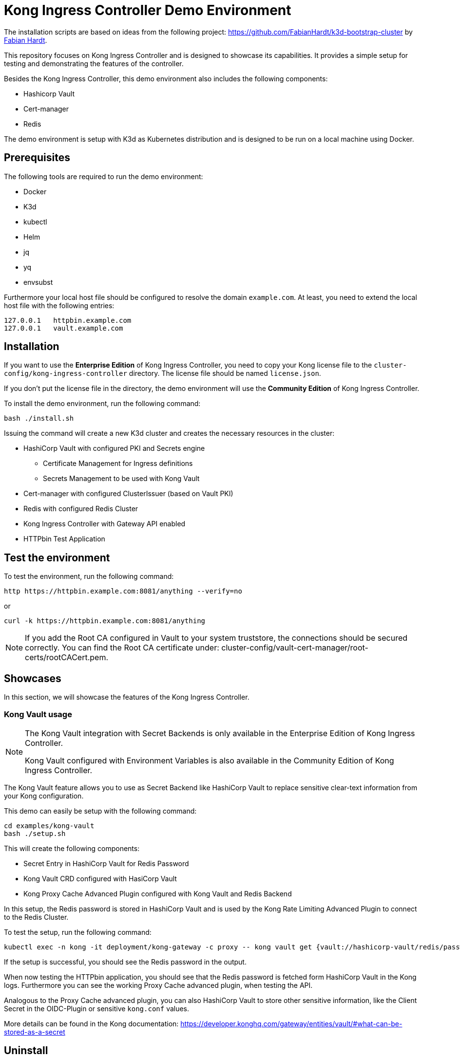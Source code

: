 = Kong Ingress Controller Demo Environment

The installation scripts are based on ideas from the following project: https://github.com/FabianHardt/k3d-bootstrap-cluster by https://github.com/FabianHardt[Fabian Hardt].

This repository focuses on Kong Ingress Controller and is designed to showcase its capabilities.
It provides a simple setup for testing and demonstrating the features of the controller.

Besides the Kong Ingress Controller, this demo environment also includes the following components:

* Hashicorp Vault
* Cert-manager
* Redis

The demo environment is setup with K3d as Kubernetes distribution and is designed to be run on a local machine using Docker.

== Prerequisites

The following tools are required to run the demo environment:

* Docker
* K3d
* kubectl
* Helm
* jq
* yq
* envsubst

Furthermore your local host file should be configured to resolve the domain `example.com`.
At least, you need to extend the local host file with the following entries:

```bash
127.0.0.1   httpbin.example.com
127.0.0.1   vault.example.com
```

== Installation

If you want to use the *Enterprise Edition* of Kong Ingress Controller, you need to copy your Kong license file to the `cluster-config/kong-ingress-controller` directory.
The license file should be named `license.json`.

If you don't put the license file in the directory, the demo environment will use the *Community Edition* of Kong Ingress Controller.

To install the demo environment, run the following command:

```bash
bash ./install.sh
```

Issuing the command will create a new K3d cluster and creates the necessary resources in the cluster:

* HashiCorp Vault with configured PKI and Secrets engine
** Certificate Management for Ingress definitions
** Secrets Management to be used with Kong Vault
* Cert-manager with configured ClusterIssuer (based on Vault PKI)
* Redis with configured Redis Cluster
* Kong Ingress Controller with Gateway API enabled
* HTTPbin Test Application

== Test the environment

To test the environment, run the following command:

```bash
http https://httpbin.example.com:8081/anything --verify=no
```

or

```bash
curl -k https://httpbin.example.com:8081/anything
```

[NOTE]
====
If you add the Root CA configured in Vault to your system truststore, the connections should be secured correctly.
You can find the Root CA certificate under: cluster-config/vault-cert-manager/root-certs/rootCACert.pem.
====

== Showcases

In this section, we will showcase the features of the Kong Ingress Controller.

=== Kong Vault usage

[NOTE]
====
The Kong Vault integration with Secret Backends is only available in the Enterprise Edition of Kong Ingress Controller.

Kong Vault configured with Environment Variables is also available in the Community Edition of Kong Ingress Controller.
====

The Kong Vault feature allows you to use as Secret Backend like HashiCorp Vault to replace sensitive clear-text information from your Kong configuration.

This demo can easily be setup with the following command:

```bash
cd examples/kong-vault
bash ./setup.sh
```

This will create the following components:

* Secret Entry in HashiCorp Vault for Redis Password
* Kong Vault CRD configured with HasiCorp Vault
* Kong Proxy Cache Advanced Plugin configured with Kong Vault and Redis Backend

In this setup, the Redis password is stored in HashiCorp Vault and is used by the Kong Rate Limiting Advanced Plugin to connect to the Redis Cluster.

To test the setup, run the following command:

```bash
kubectl exec -n kong -it deployment/kong-gateway -c proxy -- kong vault get {vault://hashicorp-vault/redis/password}
```

If the setup is successful, you should see the Redis password in the output.

When now testing the HTTPbin application, you should see that the Redis password is fetched form HashiCorp Vault in the Kong logs.
Furthermore you can see the working Proxy Cache advanced plugin, when testing the API.

Analogous to the Proxy Cache advanced plugin, you can also HashiCorp Vault to store other sensitive information, like the Client Secret in the OIDC-Plugin or sensitive `kong.conf` values.

More details can be found in the Kong documentation: https://developer.konghq.com/gateway/entities/vault/#what-can-be-stored-as-a-secret

== Uninstall

To uninstall the demo environment, run the following command:

```bash
bash ./uninstall.sh
```